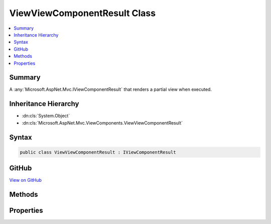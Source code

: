 

ViewViewComponentResult Class
=============================



.. contents:: 
   :local:



Summary
-------

A :any:`Microsoft.AspNet.Mvc.IViewComponentResult` that renders a partial view when executed.





Inheritance Hierarchy
---------------------


* :dn:cls:`System.Object`
* :dn:cls:`Microsoft.AspNet.Mvc.ViewComponents.ViewViewComponentResult`








Syntax
------

.. code-block:: csharp

   public class ViewViewComponentResult : IViewComponentResult





GitHub
------

`View on GitHub <https://github.com/aspnet/apidocs/blob/master/aspnet/mvc/src/Microsoft.AspNet.Mvc.ViewFeatures/ViewComponents/ViewViewComponentResult.cs>`_





.. dn:class:: Microsoft.AspNet.Mvc.ViewComponents.ViewViewComponentResult

Methods
-------

.. dn:class:: Microsoft.AspNet.Mvc.ViewComponents.ViewViewComponentResult
    :noindex:
    :hidden:

    
    .. dn:method:: Microsoft.AspNet.Mvc.ViewComponents.ViewViewComponentResult.Execute(Microsoft.AspNet.Mvc.ViewComponents.ViewComponentContext)
    
        
    
        Locates and renders a view specified by :dn:prop:`Microsoft.AspNet.Mvc.ViewComponents.ViewViewComponentResult.ViewName`\. If :dn:prop:`Microsoft.AspNet.Mvc.ViewComponents.ViewViewComponentResult.ViewName` is <c>null</c>,
        then the view name searched for is<c>"Default"</c>.
    
        
        
        
        :param context: The  for the current component execution.
        
        :type context: Microsoft.AspNet.Mvc.ViewComponents.ViewComponentContext
    
        
        .. code-block:: csharp
    
           public void Execute(ViewComponentContext context)
    
    .. dn:method:: Microsoft.AspNet.Mvc.ViewComponents.ViewViewComponentResult.ExecuteAsync(Microsoft.AspNet.Mvc.ViewComponents.ViewComponentContext)
    
        
    
        Locates and renders a view specified by :dn:prop:`Microsoft.AspNet.Mvc.ViewComponents.ViewViewComponentResult.ViewName`\. If :dn:prop:`Microsoft.AspNet.Mvc.ViewComponents.ViewViewComponentResult.ViewName` is <c>null</c>,
        then the view name searched for is<c>"Default"</c>.
    
        
        
        
        :param context: The  for the current component execution.
        
        :type context: Microsoft.AspNet.Mvc.ViewComponents.ViewComponentContext
        :rtype: System.Threading.Tasks.Task
        :return: A <see cref="T:System.Threading.Tasks.Task" /> which will complete when view rendering is completed.
    
        
        .. code-block:: csharp
    
           public Task ExecuteAsync(ViewComponentContext context)
    

Properties
----------

.. dn:class:: Microsoft.AspNet.Mvc.ViewComponents.ViewViewComponentResult
    :noindex:
    :hidden:

    
    .. dn:property:: Microsoft.AspNet.Mvc.ViewComponents.ViewViewComponentResult.TempData
    
        
    
        Gets or sets the :any:`Microsoft.AspNet.Mvc.ViewFeatures.ITempDataDictionary` instance.
    
        
        :rtype: Microsoft.AspNet.Mvc.ViewFeatures.ITempDataDictionary
    
        
        .. code-block:: csharp
    
           public ITempDataDictionary TempData { get; set; }
    
    .. dn:property:: Microsoft.AspNet.Mvc.ViewComponents.ViewViewComponentResult.ViewData
    
        
    
        Gets or sets the :any:`Microsoft.AspNet.Mvc.ViewFeatures.ViewDataDictionary`\.
    
        
        :rtype: Microsoft.AspNet.Mvc.ViewFeatures.ViewDataDictionary
    
        
        .. code-block:: csharp
    
           public ViewDataDictionary ViewData { get; set; }
    
    .. dn:property:: Microsoft.AspNet.Mvc.ViewComponents.ViewViewComponentResult.ViewEngine
    
        
    
        Gets or sets the :dn:prop:`Microsoft.AspNet.Mvc.ViewComponents.ViewViewComponentResult.ViewEngine`\.
    
        
        :rtype: Microsoft.AspNet.Mvc.ViewEngines.IViewEngine
    
        
        .. code-block:: csharp
    
           public IViewEngine ViewEngine { get; set; }
    
    .. dn:property:: Microsoft.AspNet.Mvc.ViewComponents.ViewViewComponentResult.ViewName
    
        
    
        Gets or sets the view name.
    
        
        :rtype: System.String
    
        
        .. code-block:: csharp
    
           public string ViewName { get; set; }
    

